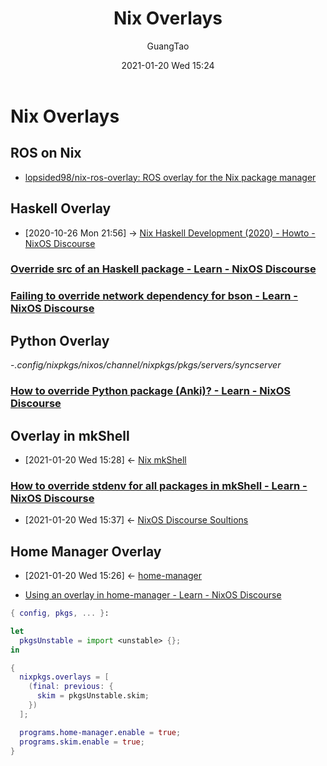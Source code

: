 #+TITLE: Nix Overlays
#+AUTHOR: GuangTao
#+EMAIL: gtrunsec@hardenedlinux.org
#+DATE: 2021-01-20 Wed 15:24


#+OPTIONS:   H:3 num:t toc:t \n:nil @:t ::t |:t ^:nil -:t f:t *:t <:t



* Nix Overlays
:PROPERTIES:
:ID:       72dd4354-5092-433e-aade-6df04bf6c96d
:END:

** ROS on Nix
:PROPERTIES:
:ID:       2e14b38e-081e-4de8-9466-4db3e2e3291a
:END:
- [[id:f97dc1ae-97a8-44ca-8f94-1212d8905c12][lopsided98/nix-ros-overlay: ROS overlay for the Nix package manager]]
** Haskell Overlay
:PROPERTIES:
:id: 0f7615af-e259-43e3-99b3-e0b69ba1d61b
:END:

- [2020-10-26 Mon 21:56] -> [[id:1247ef62-a9d8-4779-a793-97802be399f4][Nix Haskell Development (2020) - Howto - NixOS Discourse]]

*** [[https://discourse.nixos.org/t/override-src-of-an-haskell-package/10770/3][Override src of an Haskell package - Learn - NixOS Discourse]]

*** [[https://discourse.nixos.org/t/failing-to-override-network-dependency-for-bson/6588][Failing to override network dependency for bson - Learn - NixOS Discourse]]

** Python Overlay
:PROPERTIES:
:id: abf91e96-c75b-4313-8ac7-da713ae86a4f
:END:

-/.config/nixpkgs/nixos/channel/nixpkgs/pkgs/servers/syncserver/

*** [[https://discourse.nixos.org/t/how-to-override-python-package-anki/8213][How to override Python package (Anki)? - Learn - NixOS Discourse]]
:PROPERTIES:
:ID:       2154d26e-213b-4ef4-9081-4960f8facb73
:END:
** Overlay in mkShell
:PROPERTIES:
:ID:       1b08368a-265a-4999-b8fd-6aa700407c50
:END:
- [2021-01-20 Wed 15:28] <- [[id:e8bc57dc-9326-4504-bafe-fc935921cd85][Nix mkShell]]
*** [[https://discourse.nixos.org/t/how-to-override-stdenv-for-all-packages-in-mkshell/10368][How to override stdenv for all packages in mkShell - Learn - NixOS Discourse]]
:PROPERTIES:
:ID:       28ae149d-f3eb-4e93-a8fb-ca8dbb7652fd
:END:
- [2021-01-20 Wed 15:37] <- [[id:4ef5be46-35c1-4b8d-836d-f791c8eb45c2][NixOS Discourse Soultions]]
** Home Manager Overlay
:PROPERTIES:
:id: a7ec1635-5502-4b02-922f-fc4489c4d352
:END:



 - [2021-01-20 Wed 15:26] <- [[id:8a96e836-6f9d-4eb2-810f-d1de50b674f0][home-manager]]

 - [[https://discourse.nixos.org/t/using-an-overlay-in-home-manager/6302][Using an overlay in home-manager - Learn - NixOS Discourse]]


#+begin_src nix :async t :exports both :results output
{ config, pkgs, ... }:

let
  pkgsUnstable = import <unstable> {};
in

{
  nixpkgs.overlays = [
    (final: previous: {
      skim = pkgsUnstable.skim;
    })
  ];

  programs.home-manager.enable = true;
  programs.skim.enable = true;
}
#+end_src
